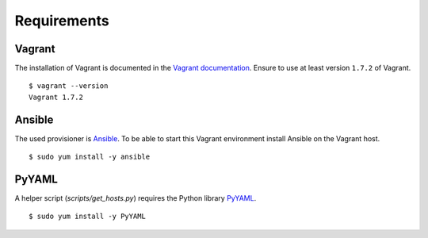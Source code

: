Requirements
============

Vagrant
-------

The installation of Vagrant is documented in the `Vagrant
documentation <https://docs.vagrantup.com/v2/installation/index.html>`__.
Ensure to use at least version ``1.7.2`` of Vagrant.

::

    $ vagrant --version
    Vagrant 1.7.2

Ansible
-------

The used provisioner is `Ansible <http://www.ansible.com>`__. To be able
to start this Vagrant environment install Ansible on the Vagrant host.

::

    $ sudo yum install -y ansible

PyYAML
------

A helper script (`scripts/get_hosts.py`) requires the Python library
`PyYAML <https://pypi.python.org/pypi/PyYAML/3.11>`__.

::

    $ sudo yum install -y PyYAML
